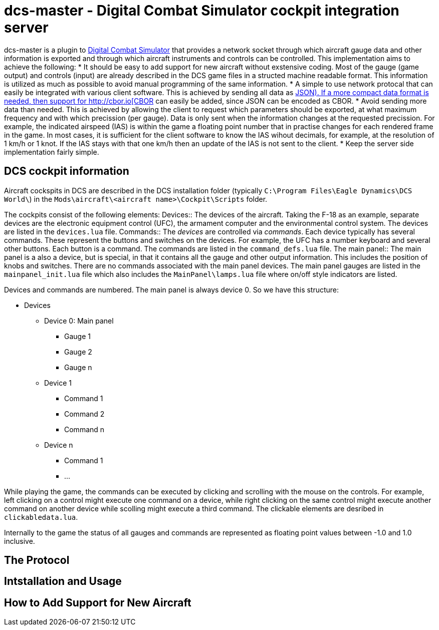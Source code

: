 = dcs-master - Digital Combat Simulator cockpit integration server

dcs-master is a plugin to 
https://www.digitalcombatsimulator.com[Digital Combat Simulator] that provides a network
socket through which aircraft gauge data and other information is exported and
through which aircraft instruments and controls can be controlled. This implementation
aims to achieve the following:
* It should be easy to add support for new aircraft without exstensive coding. Most of the
  gauge (game output) and controls (input) are already described in the DCS game files in a structed
  machine readable format. This information is utilized as much as possible to avoid manual
  programming of the same information.
* A simple to use network protocal that can easily be integrated with various client software.
  This is achieved by sending all data as https://json.org[JSON). If a more compact data format
  is needed, then support for http://cbor.io[CBOR] can easily be added, since JSON can be encoded
  as CBOR.
* Avoid sending more data than needed. This is achieved by allowing the client to request which
  parameters should be exported, at what maximum frequency and with which precission (per gauge).
  Data is only
  sent when the information changes at the requested precission. For example, the indicated
  airspeed (IAS) is within the game a floating point number that in practise changes for each
  rendered frame in the game. In most cases, it is sufficient for the client software to know
  the IAS wihout decimals, for example, at the resolution of 1 km/h or 1 knot. If the IAS stays
  with that one km/h then an update of the IAS is not sent to the client.
* Keep the server side implementation fairly simple.

== DCS cockpit information

Aircraft cockspits in DCS are described in the DCS installation folder 
(typically `C:\Program Files\Eagle Dynamics\DCS World\`) in the 
`Mods\aircraft\<aircraft name>\Cockpit\Scripts` folder.

The cockpits consist of the following elements:
Devices::
The devices of the aircraft. Taking the F-18 as an example, separate devices are the electronic equipment control (UFC),
 the armament computer and the environmental control system. The devices are listed in the `devices.lua` file.
Commands::
The _devices_ are controlled via _commands_. Each device typically has several
commands. These represent the buttons and switches
on the devices. For example, the UFC has a number keyboard and several other
buttons. Each button is a command. The commands are listed in the `command_defs.lua` file.
The main panel::
The main panel is a also a device, but is special, in that it contains all
the gauge and other output information. This includes the position of knobs
and switches. There are no  commands associated with the main panel devices.
The main panel gauges are listed in the `mainpanel_init.lua` file which also
includes the `MainPanel\lamps.lua` file where on/off style indicators are listed. 
 
Devices and commands are numbered. The main panel is always device 0. So we have this structure:

* Devices
** Device 0: Main panel
*** Gauge 1
*** Gauge 2
*** Gauge n
** Device 1
*** Command 1
*** Command 2
*** Command n
** Device n
*** Command 1
*** ...

While playing the game, the commands can be executed by clicking and scrolling with the mouse on the controls. For example, left
clicking on a control might execute one command on a device, while right clicking on the same control might execute
another command on another device while scolling might execute a third command. The clickable elements are desribed in
`clickabledata.lua`.

Internally to the game the status of all gauges and commands are represented
as floating point values between -1.0 and 1.0 inclusive.

== The Protocol

== Intstallation and Usage

== How to Add Support for New Aircraft

